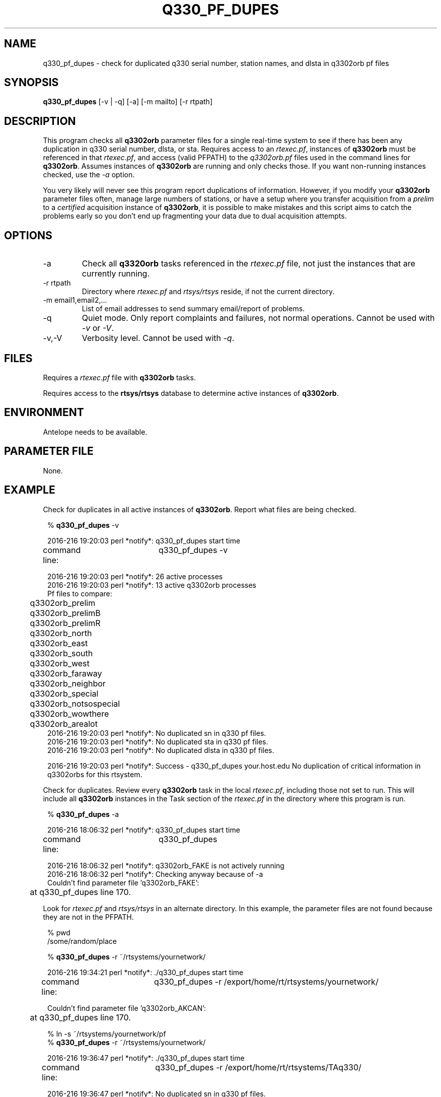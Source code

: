 .TH Q330_PF_DUPES 1 
.SH NAME
q330_pf_dupes \- check for duplicated q330 serial number, station names, and dlsta in q3302orb pf files 
.SH SYNOPSIS
.nf
\fBq330_pf_dupes\fP [-v | -q] [-a] [-m mailto] [-r rtpath] 
.fi
.SH DESCRIPTION
This program checks all \fBq3302orb\fP parameter files for a single real-time 
system to see if there has been any duplication in q330 serial number, dlsta, or
sta.  Requires access to an \fIrtexec.pf\fP, instances of \fBq3302orb\fP must be referenced
in that \fIrtexec.pf\fP, and access (valid PFPATH) to the \fIq3302orb.pf\fP files used in the command lines
for \fBq3302orb\fP.  Assumes instances of \fBq3302orb\fP are running and only checks those.  
If you want non-running instances checked, use the \fI-a\fP option. 
.LP
You very likely will never see this program report duplications of information.  However, if 
you modify your \fBq3302orb\fP parameter files often, manage large numbers of stations, or
have a setup where you transfer acquisition from a \fIprelim\fP to a \fIcertified\fP acquisition
instance of \fBq3302orb\fP, it is possible to make mistakes and this script aims to catch 
the problems early so you don't end up fragmenting your data due to dual acquisition attempts. 

.SH OPTIONS
.IP -a
Check all \fBq3320orb\fP tasks referenced in the \fIrtexec.pf\fP file, not just 
the instances that are currently running.   
.IP "-r rtpath"
Directory where \fIrtexec.pf\fP and \fIrtsys/rtsys\fP reside, if not the current directory.
.IP "-m email1,email2,..."
List of email addresses to send summary email/report of problems.
.IP -q
Quiet mode.  Only report complaints and failures, not normal operations.  Cannot be used with \fI-v\fP
or \fI-V\fP.
.IP -v,-V
Verbosity level.  Cannot be used with \fI-q\fP.
.SH FILES
.LP
Requires a \fIrtexec.pf\fP file with \fBq3302orb\fP tasks.  
.LP 
Requires access to the \fBrtsys/rtsys\fP database to determine active instances
of \fBq3302orb\fP.
.SH ENVIRONMENT
Antelope needs to be available.
.SH PARAMETER FILE
None.
.SH EXAMPLE
.LP
Check for duplicates in all active instances of \fBq3302orb\fP.  Report what files are being checked.

.in 2c
.ft CW
.nf

% \fB q330_pf_dupes\fP -v

2016-216 19:20:03 perl *notify*: q330_pf_dupes start time

command line:	q330_pf_dupes  -v 

2016-216 19:20:03 perl *notify*: 26 active processes
2016-216 19:20:03 perl *notify*: 13 active q3302orb processes
Pf files to compare:
	q3302orb_prelim
	q3302orb_prelimB
	q3302orb_prelimR
	q3302orb_north 
	q3302orb_east      
	q3302orb_south 
	q3302orb_west 
	q3302orb_faraway
	q3302orb_neighbor
	q3302orb_special
	q3302orb_notsospecial
	q3302orb_wowthere
	q3302orb_arealot
2016-216 19:20:03 perl *notify*: No duplicated sn in q330 pf files.
2016-216 19:20:03 perl *notify*: No duplicated sta in q330 pf files.
2016-216 19:20:03 perl *notify*: No duplicated dlsta in q330 pf files.

2016-216 19:20:03 perl *notify*: Success - q330_pf_dupes your.host.edu  No duplication of critical information in q3302orbs for this rtsystem.

.fi
.ft R
.in

.LP
Check for duplicates.  Review every \fBq3302orb\fP task in the local \fIrtexec.pf\fP, including
those not set to run. This will include all \fBq3302orb\fP instances in the Task section of the 
\fIrtexec.pf\fP in the directory where this program is run.  

.in 2c
.ft CW
.nf

% \fBq330_pf_dupes\fP -a

2016-216 18:06:32 perl *notify*: q330_pf_dupes start time

command line:	q330_pf_dupes  

2016-216 18:06:32 perl *notify*: q3302orb_FAKE is not actively running
2016-216 18:06:32 perl *notify*: Checking anyway because of -a
Couldn't find parameter file 'q3302orb_FAKE':
	 at q330_pf_dupes line 170.

.fi
.ft R
.in

.LP
Look for \fIrtexec.pf\fP and \fIrtsys/rtsys\fP in an alternate directory.  In this example, 
the parameter files are not found because they are not in the PFPATH.  

.in 2c
.ft CW
.nf

% pwd
/some/random/place
 
% \fBq330_pf_dupes\fP -r ~/rtsystems/yournetwork/

2016-216 19:34:21 perl *notify*: ./q330_pf_dupes start time

command line:	q330_pf_dupes  -r /export/home/rt/rtsystems/yournetwork/ 

Couldn't find parameter file 'q3302orb_AKCAN':
	 at q330_pf_dupes line 170.

% ln -s ~/rtsystems/yournetwork/pf
% \fBq330_pf_dupes\fP -r ~/rtsystems/yournetwork/

2016-216 19:36:47 perl *notify*: ./q330_pf_dupes start time

command line:	q330_pf_dupes  -r /export/home/rt/rtsystems/TAq330/ 

2016-216 19:36:47 perl *notify*: No duplicated sn in q330 pf files.
2016-216 19:36:47 perl *notify*: No duplicated sta in q330 pf files.
2016-216 19:36:47 perl *notify*: No duplicated dlsta in q330 pf files.

2016-216 19:36:47 perl *notify*: Success - q330_pf_dupes your.host.edu  No duplication of critical information in q3302orbs for this rtsystem.

.fi
.ft R
.in

.LP

Look for duplicates and only report problems.

.in 2c
.ft CW
.nf

% \fBq330_pf_dupes\fR -q
2016-216 21:00:03 perl *complain*: 010000044D44D44D is found in more than one q3302orb pf file.
2016-216 21:00:03 perl *complain*: 010000044DBBD44B is found in more than one q3302orb pf file.
2016-216 21:00:03 perl *complain*: ABCD is found in more than one q3302orb pf file.
2016-216 21:00:03 perl *complain*: XX_ABCD is found in more than one q3302orb pf file.
2016-216 21:00:03 perl *complain*: XX_MNOP is found in more than one q3302orb pf file.

2016-216 21:00:03 perl *complain*: Problems - q330_pf_dupes your.host.edu  Duplication of critical information in q3302orbs for this rtsystem!
.fi
.ft R
.in

.SH RETURN VALUES
0 if no duplications, 1 if duplications are found.

.SH DIAGNOSTICS
.LP
Running the script in a directory where there is no rtsys directory results in the error:
"dbopen failed: perl: './rtsys/rtsys' does not exist".  Either use the \fI-r rtdir\fP 
option, or run the script from where the \fIrtexec.pf\fP and \fIrtsys/rtsys\fP exist.

.LP
If the \fBq3302orb\fP instance does not use the \fI-pf\fP option, the default q3302orb.pf file is assumed.
.LP
If the PFPATH is set differently in the \fIrtexec.pf\fP file then the script might not be able
to find the pfs.  In this case, initially the program exits with a message that it 
'Couldn't find parameter file "X"'.  Resolved when you make sure the pf files are available (by 
creating a link to the pf directory).

.SH "SEE ALSO"
.nf
\fBq3302orb(1)\fP
\fBrtexec(1)\fP
.fi
.SH "BUGS AND CAVEATS"

This script does not report which parameter file has the duplication.  That is left to the 
operator to figure out (and to determine where the datalogger belongs).

This does not handle multiple instances of \fBq3302orb\fP running on the same host via different
instances of \fBrtexec\fP.

Extra \fBq3302orb\fP parameter files that exist along the PFPATH are not searched.  Only those 
parameter files that are referred to by a task in the \fIrtexec.pf\fP are reviewed.
.SH AUTHOR
Jennifer Eakins
.br
jeakins@ucsd.edu

